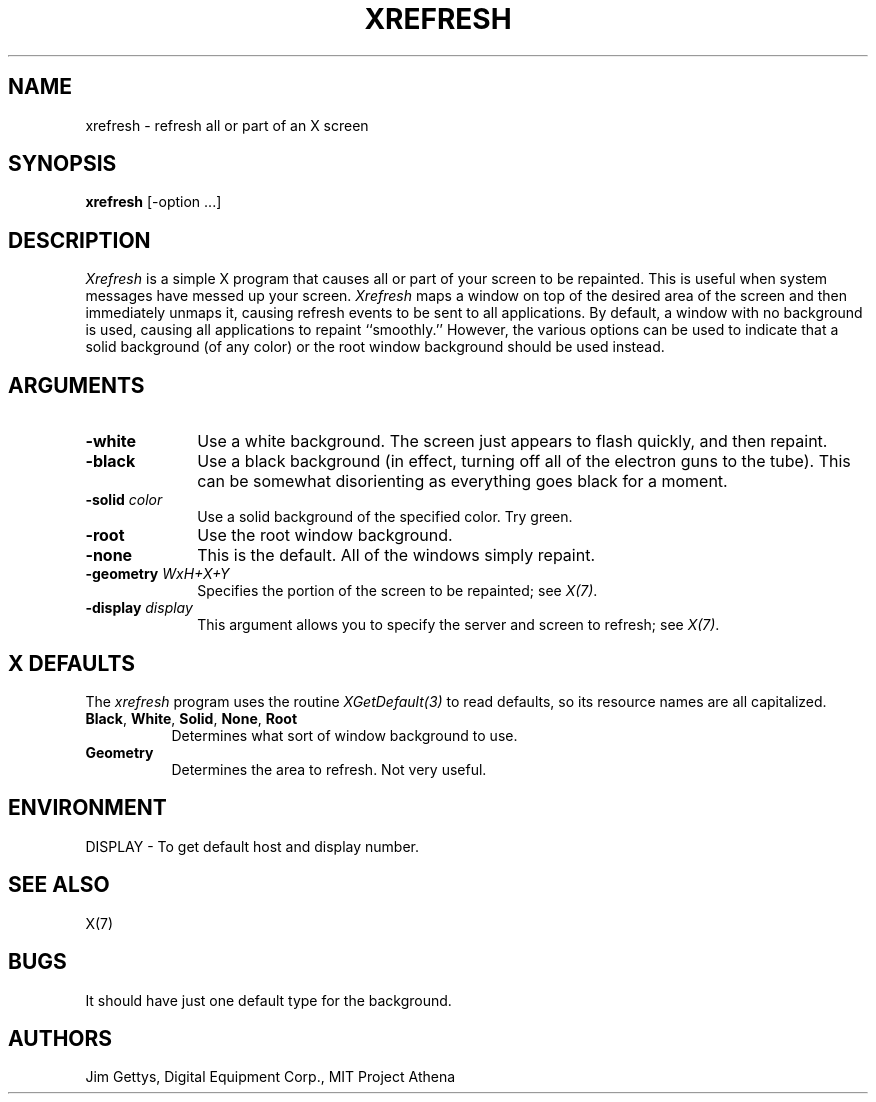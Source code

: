 .\" Copyright 1988, 1998  The Open Group
.\"
.\" Permission to use, copy, modify, distribute, and sell this software and its
.\" documentation for any purpose is hereby granted without fee, provided that
.\" the above copyright notice appear in all copies and that both that
.\" copyright notice and this permission notice appear in supporting
.\" documentation.
.\"
.\" The above copyright notice and this permission notice shall be included
.\" in all copies or substantial portions of the Software.
.\"
.\" THE SOFTWARE IS PROVIDED "AS IS", WITHOUT WARRANTY OF ANY KIND, EXPRESS
.\" OR IMPLIED, INCLUDING BUT NOT LIMITED TO THE WARRANTIES OF
.\" MERCHANTABILITY, FITNESS FOR A PARTICULAR PURPOSE AND NONINFRINGEMENT.
.\" IN NO EVENT SHALL THE OPEN GROUP BE LIABLE FOR ANY CLAIM, DAMAGES OR
.\" OTHER LIABILITY, WHETHER IN AN ACTION OF CONTRACT, TORT OR OTHERWISE,
.\" ARISING FROM, OUT OF OR IN CONNECTION WITH THE SOFTWARE OR THE USE OR
.\" OTHER DEALINGS IN THE SOFTWARE.
.\"
.\" Except as contained in this notice, the name of The Open Group shall
.\" not be used in advertising or otherwise to promote the sale, use or
.\" other dealings in this Software without prior written authorization
.\" from The Open Group.
.\"
.TH XREFRESH 1 "xrefresh 1.0.5" "X Version 11"
.SH NAME
xrefresh - refresh all or part of an X screen
.SH SYNOPSIS
.B "xrefresh"
[-option ...]
.SH DESCRIPTION
.PP
.I Xrefresh
is a simple X program that causes all or part of your screen to be repainted.
This is useful when system messages have messed up your screen.
.I Xrefresh
maps a window on top of the desired area of the screen and then immediately
unmaps it,
causing refresh events to be sent to all applications.  By default,
a window with no background is used, causing all applications to repaint
``smoothly.''
However, the various options can be used to indicate that a solid background
(of any color) or the root window background should be used instead.
.SH ARGUMENTS
.PP
.TP 10
.B \-white
Use a white background.  The screen just appears to flash quickly, and then
repaint.
.PP
.TP 10
.B \-black
Use a black background (in effect, turning off all of the electron guns to
the tube).  This can be somewhat disorienting as everything goes black for
a moment.
.PP
.TP 10
.B \-solid \fIcolor\fP
Use a solid background of the specified color.  Try green.
.PP
.TP 10
.B \-root
Use the root window background.
.PP
.TP 10
.B \-none
This is the default.  All of the windows simply repaint.
.PP
.TP 10
.B \-geometry \fIWxH+X+Y\fP
Specifies the portion of the screen to be repainted; see \fIX(7)\fP.
.PP
.TP 10
.B \-display \fIdisplay\fP
This  argument  allows  you  to  specify the server and screen to
refresh; see \fIX(7)\fP.
.SH X DEFAULTS
The
.I xrefresh
program uses the routine
.I XGetDefault(3)
to read defaults, so its resource names are all capitalized.
.PP
.TP 8
.B Black\fP, \fBWhite\fP, \fBSolid\fP, \fBNone\fP, \fBRoot\fP
Determines what sort of window background to use.
.PP
.TP 8
.B Geometry
Determines the area to refresh.  Not very useful.
.SH ENVIRONMENT
.PP
.TP 8
DISPLAY - To get default host and display number.
.SH SEE ALSO
X(7)
.SH BUGS
.PP
It should have just one default type for the background.
.SH AUTHORS
Jim Gettys, Digital Equipment Corp., MIT Project Athena
